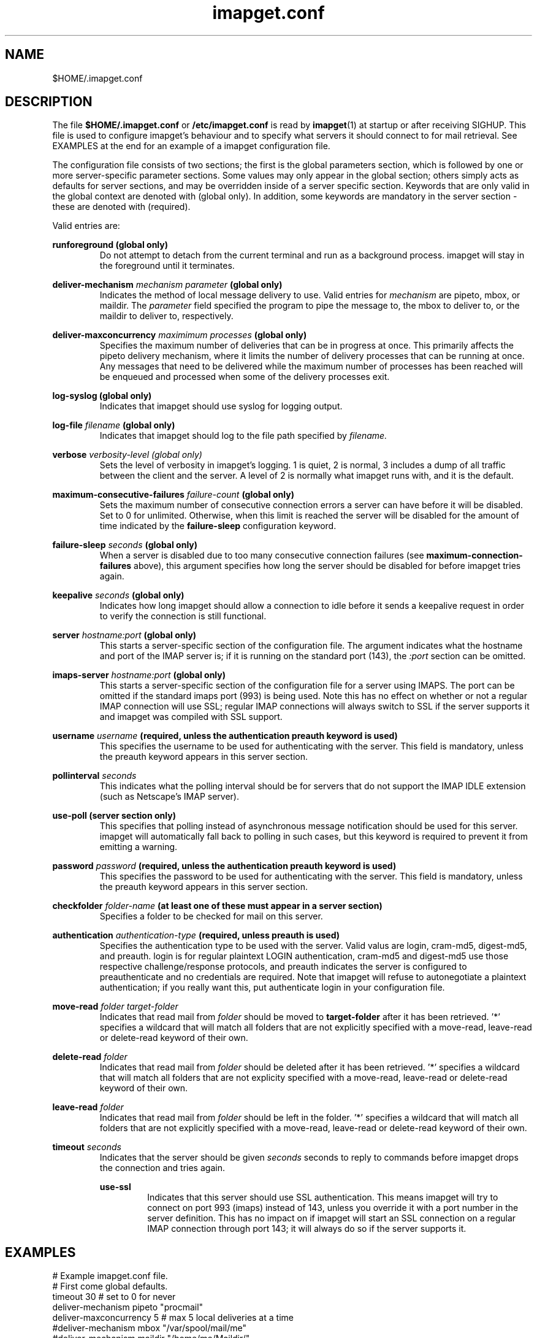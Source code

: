 .TH imapget.conf 5 "Feb 2015" "imapget version 1.0"
.SH NAME
$HOME/.imapget.conf 
.SH DESCRIPTION
The file 
.B $HOME/.imapget.conf
or 
.B /etc/imapget.conf
is read by
.BR imapget (1)
at startup or after receiving SIGHUP.  This file is used to configure
imapget's behaviour and to specify what servers it should connect to
for mail retrieval.  See EXAMPLES at the end for an example of 
a imapget configuration file.
.PP
The configuration file consists of two sections; the first is the global
parameters section, which is followed by one or more server-specific 
parameter sections.  Some values may only appear in the global section;
others simply acts as defaults for server sections, and may be overridden
inside of a server specific section.  Keywords that are only valid in
the global context are denoted with (global only).  In addition,
some keywords are mandatory in the server section - these are denoted
with (required).
.PP
Valid entries are:

.B runforeground (global only)
.RS 
Do not attempt to detach from the current terminal and run as a background
process.  imapget will stay in the foreground until it terminates.
.RE

.B deliver-mechanism 
.I mechanism
.I "parameter"
.B (global only)
.RS 
Indicates the method of local message delivery to use.  Valid entries
for 
.I mechanism
are pipeto, mbox, or maildir.  The 
.I parameter
field specified the program to pipe the message to, the mbox to deliver
to, or the maildir to deliver to, respectively.
.RE

.B deliver-maxconcurrency 
.I maximimum processes
.B (global only)
.RS
Specifies the maximum number of deliveries that can be in progress
at once.  This primarily affects the pipeto delivery mechanism, where
it limits the number of delivery processes that can be running at once.  
Any messages that need to be delivered while the maximum number of 
processes has been reached will be enqueued and processed when some
of the delivery processes exit.
.RE

.B log-syslog (global only)
.RS
Indicates that imapget should use syslog for logging output.
.RE

.B log-file
.I filename
.B (global only)
.RS
Indicates that imapget should log to the file path specified by
.I filename.
.RE

.B verbose 
.I verbosity-level (global only)
.RS
Sets the level of verbosity in imapget's logging.  1 is quiet, 2 is 
normal, 3 includes a dump of all traffic between the client and the server.
A level of 2 is normally what imapget runs with, and it is the default.
.RE

.B maximum-consecutive-failures
.I failure-count
.B (global only)
.RS
Sets the maximum number of consecutive connection errors a server can
have before it will be disabled.  Set to 0 for unlimited.  Otherwise,
when this limit is reached the server will be disabled for the 
amount of time indicated by the 
.B failure-sleep
configuration keyword.
.RE

.B failure-sleep
.I seconds
.B (global only)
.RS
When a server is disabled due to too many consecutive connection failures
(see 
.B maximum-connection-failures
above), this argument specifies how long the server should be disabled for
before imapget tries again.
.RE

.B keepalive
.I seconds
.B (global only)
.RS
Indicates how long imapget should allow a connection to idle before it sends
a keepalive request in order to verify the connection is still functional.
.RE

.B server
.I hostname:port
.B (global only)
.RS
This starts a server-specific section of the configuration file.  
The argument indicates what the hostname and port of the IMAP server
is; if it is running on the standard port (143), the
.I :port
section can be omitted.
.RE

.B imaps-server
.I hostname:port
.B (global only)
.RS
This starts a server-specific section of the configuration file for a
server using IMAPS.  The port can be omitted if the standard imaps
port (993) is being used.  Note this has no effect on whether or not
a regular IMAP connection will use SSL; regular IMAP connections will
always switch to SSL if the server supports it and imapget was compiled
with SSL support.
.RE

.B username
.I username
.B (required, unless the "authentication preauth" keyword is used)
.RS
This specifies the username to be used for authenticating with the server.
This field is mandatory, unless the preauth keyword appears in this server
section.
.RE

.B pollinterval
.I seconds
.RS
This indicates what the polling interval should be for servers that do
not support the IMAP IDLE extension (such as Netscape's IMAP server).
.RE

.B use-poll
.B (server section only)
.RS
This specifies that polling instead of asynchronous message notification
should be used for this server.  imapget will automatically fall back
to polling in such cases, but this keyword is required to prevent
it from emitting a warning.
.RE

.B password
.I password
.B (required, unless the "authentication preauth" keyword is used)
.RS
This specifies the password to be used for authenticating with the server.
This field is mandatory, unless the preauth keyword appears in this
server section.
.RE

.B checkfolder
.I folder-name
.B (at least one of these must appear in a server section)
.RS
Specifies a folder to be checked for mail on this server.
.RE

.B authentication
.I authentication-type
.B (required, unless preauth is used)
.RS
Specifies the authentication type to be used with the server.  Valid
valus are login, cram-md5, digest-md5, and preauth.  login
is for regular plaintext LOGIN authentication, cram-md5 and digest-md5
use those respective challenge/response protocols, and preauth indicates
the server is configured to preauthenticate and no credentials are required.
Note that imapget will refuse to autonegotiate a plaintext authentication;
if you really want this, put authenticate login in your configuration file.
.RE

.B move-read
.I folder
.I target-folder
.RS
Indicates that read mail from 
.I folder
should be moved to 
.B target-folder
after it has been retrieved.  '*' specifies a wildcard that will match
all folders that are not explicitly specified with a move-read, 
leave-read or delete-read keyword of their own.
.RE

.B delete-read
.I folder
.RS
Indicates that read mail from
.I folder
should be deleted after it has been retrieved.  '*' specifies a wildcard 
that will match all folders that are not explicity specified with a
move-read, leave-read or delete-read keyword of their own.
.RE

.B leave-read
.I folder
.RS
Indicates that read mail from
.I folder
should be left in the folder.  '*' specifies a wildcard that will
match all folders that are not explicitly specified with a move-read,
leave-read or delete-read keyword of their own.
.RE

.B timeout
.I seconds
.RS
Indicates that the server should be given
.I seconds
seconds to reply to commands before imapget drops the connection
and tries again.

.B use-ssl
.RS
Indicates that this server should use SSL authentication.  This means imapget
will try to connect on port 993 (imaps) instead of 143, unless you override
it with a port number in the server definition.  This has no impact on
if imapget will start an SSL connection on a regular IMAP connection through
port 143; it will always do so if the server supports it.
.SH EXAMPLES
.Vb 3
.Bd -literal
# Example imapget.conf file.
.nf
# First come global defaults.
timeout 30         # set to 0 for never
deliver-mechanism pipeto "procmail"
deliver-maxconcurrency 5 # max 5 local deliveries at a time
#deliver-mechanism mbox "/var/spool/mail/me"
#deliver-mechanism maildir "/home/me/Maildir/"

#log-syslog
log-file "logfile"

#delete-read * # default action is to delete all read mail.  specifying
               # a non-wildcard value (eg folder-specific) -read action
               # here is an error.  

#move-read * oldmail
leave-read * 
#runforeground
# Allow a maximum of 5 consecutive connection failures.
maximum-consecutive-failures 5
# After 5 consecutive connection failures, disable the
# server for 30 seconds.
failure-sleep 30
# global defaults only take effect after they appear in the file.
# They MUST appear at the top of the file.  
# 
server mail.myisp.com:143 #port optional
  username me
  password mypassword
  authentication login 
  checkfolder INBOX 
  checkfolder general-announce
  move-read INBOX oldmail # move retrieved mail from INBOX to oldmail
  delete-read *           # delete all other read mail.
  timeout 60              # this server is slow
endserver

server mail.myisp2.com 
  username me
  password mypassword
  authentication cram-md5
  checkfolder INBOX
  checkfolder evil
  delete-read *
endserver

imaps-server mail.myisp3.com 
  authentication preauth
  checkfolder INBOX
  # since we don't specify what to do with read mail,
  # the global default applies and it is left in the folder.
  use-poll                 # server does not support IDLE
endserver
.Ed
.SH SIGNALS
SIGHUP to reread configuration and reconnect to all servers.
.RE
SIGTERM to exit gracefully.
.SH NOTES
Delivering to an mbox is a risky business.  There are several locking 
mechanisms used by various mail agents, and there is no consensus on
which should be used.  Additionally, many of these methods won't work
properly over NFS.  Basically, you shouldn't use mbox, and if you do,
there is plenty of opportunity for things to go wrong with the result 
being your mbox gets corrupted, but this is true for all programs that
try to use mboxes.
.SH "SEE ALSO"
.BR imapget(1)
.SH AUTHOR
.B imapget
was written by Steven Young <sdyoung@miranda.org>.
